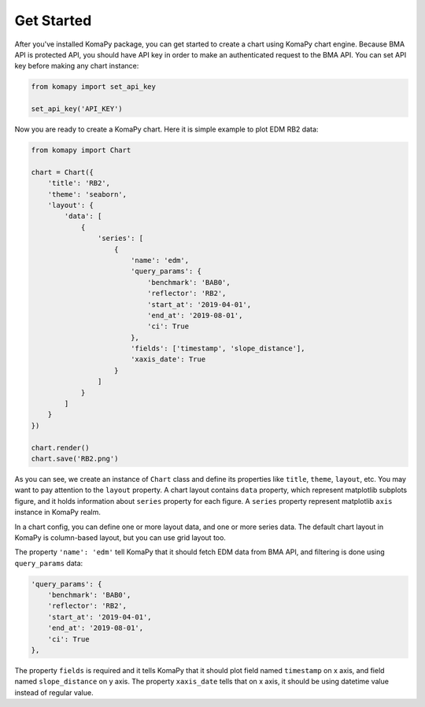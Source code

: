 ===========
Get Started
===========

After you've installed KomaPy package, you can get started to create a chart
using KomaPy chart engine. Because BMA API is protected API, you should have API
key in order to make an authenticated request to the BMA API. You can set API
key before making any chart instance:

.. code-block:: python

    from komapy import set_api_key

    set_api_key('API_KEY')


Now you are ready to create a KomaPy chart. Here it is simple example to plot
EDM RB2 data:

.. code-block:: python

    from komapy import Chart

    chart = Chart({
        'title': 'RB2',
        'theme': 'seaborn',
        'layout': {
            'data': [
                {
                    'series': [
                        {
                            'name': 'edm',
                            'query_params': {
                                'benchmark': 'BAB0',
                                'reflector': 'RB2',
                                'start_at': '2019-04-01',
                                'end_at': '2019-08-01',
                                'ci': True
                            },
                            'fields': ['timestamp', 'slope_distance'],
                            'xaxis_date': True
                        }
                    ]
                }
            ]
        }
    })

    chart.render()
    chart.save('RB2.png')

As you can see, we create an instance of ``Chart`` class and define its
properties like ``title``, ``theme``, ``layout``, etc. You may want to pay
attention to the ``layout`` property. A chart layout contains ``data`` property,
which represent matplotlib subplots figure, and it holds information about
``series`` property for each figure. A ``series`` property represent matplotlib
``axis`` instance in KomaPy realm.

In a chart config, you can define one or more layout data, and one or more
series data. The default chart layout in KomaPy is column-based layout, but you
can use grid layout too.

The property ``'name': 'edm'`` tell KomaPy that it should fetch EDM data from
BMA API, and filtering is done using ``query_params`` data:

.. code-block:: python

    'query_params': {
        'benchmark': 'BAB0',
        'reflector': 'RB2',
        'start_at': '2019-04-01',
        'end_at': '2019-08-01',
        'ci': True
    },

The property ``fields`` is required and it tells KomaPy that it should plot
field named ``timestamp`` on x axis, and field named ``slope_distance`` on y
axis. The property ``xaxis_date`` tells that on x axis, it should be using
datetime value instead of regular value.

